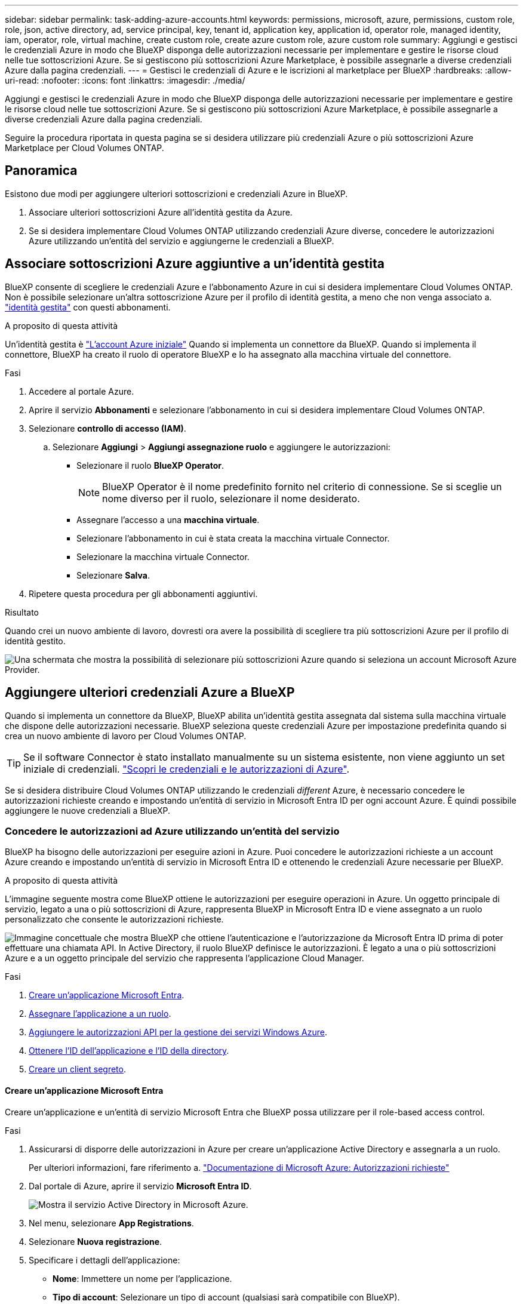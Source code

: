 ---
sidebar: sidebar 
permalink: task-adding-azure-accounts.html 
keywords: permissions, microsoft, azure, permissions, custom role, role, json, active directory, ad, service principal, key, tenant id, application key, application id, operator role, managed identity, iam, operator, role, virtual machine, create custom role, create azure custom role, azure custom role 
summary: Aggiungi e gestisci le credenziali Azure in modo che BlueXP disponga delle autorizzazioni necessarie per implementare e gestire le risorse cloud nelle tue sottoscrizioni Azure. Se si gestiscono più sottoscrizioni Azure Marketplace, è possibile assegnarle a diverse credenziali Azure dalla pagina credenziali. 
---
= Gestisci le credenziali di Azure e le iscrizioni al marketplace per BlueXP
:hardbreaks:
:allow-uri-read: 
:nofooter: 
:icons: font
:linkattrs: 
:imagesdir: ./media/


[role="lead"]
Aggiungi e gestisci le credenziali Azure in modo che BlueXP disponga delle autorizzazioni necessarie per implementare e gestire le risorse cloud nelle tue sottoscrizioni Azure. Se si gestiscono più sottoscrizioni Azure Marketplace, è possibile assegnarle a diverse credenziali Azure dalla pagina credenziali.

Seguire la procedura riportata in questa pagina se si desidera utilizzare più credenziali Azure o più sottoscrizioni Azure Marketplace per Cloud Volumes ONTAP.



== Panoramica

Esistono due modi per aggiungere ulteriori sottoscrizioni e credenziali Azure in BlueXP.

. Associare ulteriori sottoscrizioni Azure all'identità gestita da Azure.
. Se si desidera implementare Cloud Volumes ONTAP utilizzando credenziali Azure diverse, concedere le autorizzazioni Azure utilizzando un'entità del servizio e aggiungerne le credenziali a BlueXP.




== Associare sottoscrizioni Azure aggiuntive a un'identità gestita

BlueXP consente di scegliere le credenziali Azure e l'abbonamento Azure in cui si desidera implementare Cloud Volumes ONTAP. Non è possibile selezionare un'altra sottoscrizione Azure per il profilo di identità gestita, a meno che non venga associato a. https://docs.microsoft.com/en-us/azure/active-directory/managed-identities-azure-resources/overview["identità gestita"^] con questi abbonamenti.

.A proposito di questa attività
Un'identità gestita è link:concept-accounts-azure.html["L'account Azure iniziale"] Quando si implementa un connettore da BlueXP. Quando si implementa il connettore, BlueXP ha creato il ruolo di operatore BlueXP e lo ha assegnato alla macchina virtuale del connettore.

.Fasi
. Accedere al portale Azure.
. Aprire il servizio *Abbonamenti* e selezionare l'abbonamento in cui si desidera implementare Cloud Volumes ONTAP.
. Selezionare *controllo di accesso (IAM)*.
+
.. Selezionare *Aggiungi* > *Aggiungi assegnazione ruolo* e aggiungere le autorizzazioni:
+
*** Selezionare il ruolo *BlueXP Operator*.
+

NOTE: BlueXP Operator è il nome predefinito fornito nel criterio di connessione. Se si sceglie un nome diverso per il ruolo, selezionare il nome desiderato.

*** Assegnare l'accesso a una *macchina virtuale*.
*** Selezionare l'abbonamento in cui è stata creata la macchina virtuale Connector.
*** Selezionare la macchina virtuale Connector.
*** Selezionare *Salva*.




. Ripetere questa procedura per gli abbonamenti aggiuntivi.


.Risultato
Quando crei un nuovo ambiente di lavoro, dovresti ora avere la possibilità di scegliere tra più sottoscrizioni Azure per il profilo di identità gestito.

image:screenshot_accounts_switch_azure_subscription.gif["Una schermata che mostra la possibilità di selezionare più sottoscrizioni Azure quando si seleziona un account Microsoft Azure Provider."]



== Aggiungere ulteriori credenziali Azure a BlueXP

Quando si implementa un connettore da BlueXP, BlueXP abilita un'identità gestita assegnata dal sistema sulla macchina virtuale che dispone delle autorizzazioni necessarie. BlueXP seleziona queste credenziali Azure per impostazione predefinita quando si crea un nuovo ambiente di lavoro per Cloud Volumes ONTAP.


TIP: Se il software Connector è stato installato manualmente su un sistema esistente, non viene aggiunto un set iniziale di credenziali. link:concept-accounts-azure.html["Scopri le credenziali e le autorizzazioni di Azure"].

Se si desidera distribuire Cloud Volumes ONTAP utilizzando le credenziali _different_ Azure, è necessario concedere le autorizzazioni richieste creando e impostando un'entità di servizio in Microsoft Entra ID per ogni account Azure. È quindi possibile aggiungere le nuove credenziali a BlueXP.



=== Concedere le autorizzazioni ad Azure utilizzando un'entità del servizio

BlueXP ha bisogno delle autorizzazioni per eseguire azioni in Azure. Puoi concedere le autorizzazioni richieste a un account Azure creando e impostando un'entità di servizio in Microsoft Entra ID e ottenendo le credenziali Azure necessarie per BlueXP.

.A proposito di questa attività
L'immagine seguente mostra come BlueXP ottiene le autorizzazioni per eseguire operazioni in Azure. Un oggetto principale di servizio, legato a una o più sottoscrizioni di Azure, rappresenta BlueXP in Microsoft Entra ID e viene assegnato a un ruolo personalizzato che consente le autorizzazioni richieste.

image:diagram_azure_authentication.png["Immagine concettuale che mostra BlueXP che ottiene l'autenticazione e l'autorizzazione da Microsoft Entra ID prima di poter effettuare una chiamata API. In Active Directory, il ruolo BlueXP definisce le autorizzazioni. È legato a una o più sottoscrizioni Azure e a un oggetto principale del servizio che rappresenta l'applicazione Cloud Manager."]

.Fasi
. <<Creare un'applicazione Microsoft Entra>>.
. <<Assegnare l'applicazione a un ruolo>>.
. <<Aggiungere le autorizzazioni API per la gestione dei servizi Windows Azure>>.
. <<Ottenere l'ID dell'applicazione e l'ID della directory>>.
. <<Creare un client segreto>>.




==== Creare un'applicazione Microsoft Entra

Creare un'applicazione e un'entità di servizio Microsoft Entra che BlueXP possa utilizzare per il role-based access control.

.Fasi
. Assicurarsi di disporre delle autorizzazioni in Azure per creare un'applicazione Active Directory e assegnarla a un ruolo.
+
Per ulteriori informazioni, fare riferimento a. https://docs.microsoft.com/en-us/azure/active-directory/develop/howto-create-service-principal-portal#required-permissions/["Documentazione di Microsoft Azure: Autorizzazioni richieste"^]

. Dal portale di Azure, aprire il servizio *Microsoft Entra ID*.
+
image:screenshot_azure_ad.png["Mostra il servizio Active Directory in Microsoft Azure."]

. Nel menu, selezionare *App Registrations*.
. Selezionare *Nuova registrazione*.
. Specificare i dettagli dell'applicazione:
+
** *Nome*: Immettere un nome per l'applicazione.
** *Tipo di account*: Selezionare un tipo di account (qualsiasi sarà compatibile con BlueXP).
** *Reindirizza URI*: Questo campo può essere lasciato vuoto.


. Selezionare *Registra*.
+
Hai creato l'applicazione ad e il service principal.



.Risultato
Hai creato l'applicazione ad e il service principal.



==== Assegnare l'applicazione a un ruolo

È necessario associare l'entità del servizio a una o più sottoscrizioni Azure e assegnarle il ruolo personalizzato "operatore BlueXP" in modo che BlueXP disponga delle autorizzazioni in Azure.

.Fasi
. Creare un ruolo personalizzato:
+
Si noti che è possibile creare un ruolo personalizzato di Azure utilizzando il portale Azure, Azure PowerShell, Azure CLI o REST API. I passaggi seguenti mostrano come creare il ruolo utilizzando la CLI di Azure. Se si preferisce utilizzare un metodo diverso, fare riferimento a. https://learn.microsoft.com/en-us/azure/role-based-access-control/custom-roles#steps-to-create-a-custom-role["Documentazione di Azure"^]

+
.. Copiare il contenuto di link:reference-permissions-azure.html["Autorizzazioni di ruolo personalizzate per il connettore"] E salvarli in un file JSON.
.. Modificare il file JSON aggiungendo gli ID di abbonamento Azure all'ambito assegnabile.
+
È necessario aggiungere l'ID per ogni abbonamento Azure da cui gli utenti creeranno i sistemi Cloud Volumes ONTAP.

+
*Esempio*

+
[source, json]
----
"AssignableScopes": [
"/subscriptions/d333af45-0d07-4154-943d-c25fbzzzzzzz",
"/subscriptions/54b91999-b3e6-4599-908e-416e0zzzzzzz",
"/subscriptions/398e471c-3b42-4ae7-9b59-ce5bbzzzzzzz"
----
.. Utilizzare il file JSON per creare un ruolo personalizzato in Azure.
+
I passaggi seguenti descrivono come creare il ruolo utilizzando Bash in Azure Cloud Shell.

+
*** Inizio https://docs.microsoft.com/en-us/azure/cloud-shell/overview["Azure Cloud Shell"^] E scegliere l'ambiente Bash.
*** Caricare il file JSON.
+
image:screenshot_azure_shell_upload.png["Schermata di Azure Cloud Shell in cui è possibile scegliere l'opzione per caricare un file."]

*** Utilizzare la CLI di Azure per creare il ruolo personalizzato:
+
[source, azurecli]
----
az role definition create --role-definition Connector_Policy.json
----
+
A questo punto, dovrebbe essere disponibile un ruolo personalizzato denominato BlueXP Operator che è possibile assegnare alla macchina virtuale Connector.





. Assegnare l'applicazione al ruolo:
+
.. Dal portale Azure, aprire il servizio *Subscriptions*.
.. Selezionare l'abbonamento.
.. Selezionare *controllo di accesso (IAM) > Aggiungi > Aggiungi assegnazione ruolo*.
.. Nella scheda *ruolo*, selezionare il ruolo *operatore BlueXP* e selezionare *Avanti*.
.. Nella scheda *membri*, completare la seguente procedura:
+
*** Mantieni selezionata l'opzione *User, group o service principal*.
*** Seleziona *Seleziona membri*.
+
image:screenshot-azure-service-principal-role.png["Schermata del portale Azure che mostra la scheda membri quando si aggiunge un ruolo a un'applicazione."]

*** Cercare il nome dell'applicazione.
+
Ecco un esempio:

+
image:screenshot_azure_service_principal_role.png["Schermata del portale Azure che mostra il modulo Add role assignment nel portale Azure."]

*** Selezionare l'applicazione e selezionare *Seleziona*.
*** Selezionare *Avanti*.


.. Selezionare *Rivedi + assegna*.
+
L'entità del servizio dispone ora delle autorizzazioni Azure necessarie per implementare il connettore.

+
Se si desidera implementare Cloud Volumes ONTAP da più sottoscrizioni Azure, è necessario associare l'entità del servizio a ciascuna di queste sottoscrizioni. BlueXP consente di selezionare l'abbonamento che si desidera utilizzare durante l'implementazione di Cloud Volumes ONTAP.







==== Aggiungere le autorizzazioni API per la gestione dei servizi Windows Azure

L'entità del servizio deve disporre delle autorizzazioni "API di gestione dei servizi Windows Azure".

.Fasi
. Nel servizio *Microsoft Entra ID*, selezionare *registrazioni app* e selezionare l'applicazione.
. Selezionare *API permissions > Add a permission* (autorizzazioni API > Aggiungi autorizzazione).
. In *Microsoft API*, selezionare *Azure Service Management*.
+
image:screenshot_azure_service_mgmt_apis.gif["Una schermata del portale Azure che mostra le autorizzazioni API di Azure Service Management."]

. Selezionare *Access Azure Service Management as organization users* (accesso a Azure Service Management come utenti dell'organizzazione), quindi selezionare *Add permissions* (Aggiungi autorizzazioni).
+
image:screenshot_azure_service_mgmt_apis_add.gif["Una schermata del portale Azure che mostra l'aggiunta delle API di gestione dei servizi Azure."]





==== Ottenere l'ID dell'applicazione e l'ID della directory

Quando si aggiunge l'account Azure a BlueXP, è necessario fornire l'ID dell'applicazione (client) e l'ID della directory (tenant) per l'applicazione. BlueXP utilizza gli ID per effettuare l'accesso a livello di programmazione.

.Fasi
. Nel servizio *Microsoft Entra ID*, selezionare *registrazioni app* e selezionare l'applicazione.
. Copiare *Application (client) ID* e *Directory (tenant) ID*.
+
image:screenshot_azure_app_ids.gif["Una schermata che mostra l'ID dell'applicazione (client) e l'ID della directory (tenant) per un'applicazione in Microsoft Entra IDy."]

+
Quando si aggiunge l'account Azure a BlueXP, è necessario fornire l'ID dell'applicazione (client) e l'ID della directory (tenant) per l'applicazione. BlueXP utilizza gli ID per effettuare l'accesso a livello di programmazione.





==== Creare un client segreto

Devi creare una password client e fornire a BlueXP il valore della password in modo che BlueXP possa utilizzarla per l'autenticazione con Microsoft Entra ID.

.Fasi
. Aprire il servizio *Microsoft Entra ID*.
. Selezionare *App Registrations* e selezionare l'applicazione.
. Selezionare *certificati e segreti > nuovo segreto client*.
. Fornire una descrizione del segreto e una durata.
. Selezionare *Aggiungi*.
. Copiare il valore del client secret.
+
image:screenshot_azure_client_secret.gif["Uno screenshot del portale di Azure che mostra un segreto client per l'entità del servizio Microsoft Entra."]

+
A questo punto, si dispone di una chiave segreta del client che BlueXP può utilizzare per eseguire l'autenticazione con Microsoft Entra ID.



.Risultato
L'entità del servizio è ora impostata e l'ID dell'applicazione (client), l'ID della directory (tenant) e il valore del client secret dovrebbero essere stati copiati. Quando si aggiunge un account Azure, è necessario inserire queste informazioni in BlueXP.



=== Aggiungere le credenziali a BlueXP

Dopo aver fornito un account Azure con le autorizzazioni richieste, è possibile aggiungere le credenziali per tale account a BlueXP. Il completamento di questo passaggio consente di avviare Cloud Volumes ONTAP utilizzando credenziali Azure diverse.

.Prima di iniziare
Se hai appena creato queste credenziali nel tuo cloud provider, potrebbero essere necessari alcuni minuti prima che siano disponibili per l'utilizzo. Attendere alcuni minuti prima di aggiungere le credenziali a BlueXP.

.Prima di iniziare
È necessario creare un connettore prima di poter modificare le impostazioni di BlueXP. link:concept-connectors.html#connector-installation["Scopri come creare un connettore"].

.Fasi
. Nella parte superiore destra della console BlueXP, selezionare l'icona Impostazioni e selezionare *credenziali*.
+
image:screenshot-settings-icon-organization.png["Una schermata che mostra l'icona Settings (Impostazioni) in alto a destra della console BlueXP."]

. Selezionare *Aggiungi credenziali* e seguire la procedura guidata.
+
.. *Credentials Location*: Selezionare *Microsoft Azure > Connector*.
.. *Definisci credenziali*: Immettere le informazioni sull'entità del servizio Microsoft Entra che concede le autorizzazioni richieste:
+
*** ID dell'applicazione (client)
*** ID directory (tenant)
*** Segreto del client


.. *Marketplace Subscription*: Consente di associare un abbonamento Marketplace a queste credenziali sottoscrivendo ora o selezionando un abbonamento esistente.
.. *Revisione*: Confermare i dettagli relativi alle nuove credenziali e selezionare *Aggiungi*.




.Risultato
È ora possibile passare a un set di credenziali diverso dalla pagina Dettagli e credenziali https://docs.netapp.com/us-en/bluexp-cloud-volumes-ontap/task-deploying-otc-azure.html["quando si crea un nuovo ambiente di lavoro"^]

image:screenshot_accounts_switch_azure.gif["Una schermata che mostra la selezione tra le credenziali dopo aver selezionato Modifica credenziali nella pagina Dettagli  credenziali."]



== Gestire le credenziali esistenti

Gestire le credenziali Azure già aggiunte a BlueXP associando un abbonamento Marketplace, modificando le credenziali ed eliminandole.



=== Associare un abbonamento a Azure Marketplace alle credenziali

Dopo aver aggiunto le credenziali Azure a BlueXP, è possibile associare un abbonamento a Azure Marketplace a tali credenziali. L'abbonamento consente di creare un sistema Cloud Volumes ONTAP pay-as-you-go e di utilizzare altri servizi BlueXP.

Esistono due scenari in cui è possibile associare un abbonamento a Azure Marketplace dopo aver aggiunto le credenziali a BlueXP:

* Non hai associato un abbonamento quando inizialmente hai aggiunto le credenziali a BlueXP.
* Vuoi modificare l'iscrizione ad Azure Marketplace associata alle credenziali Azure.
+
Sostituendo l'attuale sottoscrizione al marketplace con una nuova sottoscrizione, l'abbonamento al marketplace viene modificato per qualsiasi ambiente di lavoro Cloud Volumes ONTAP esistente e per tutti i nuovi ambienti di lavoro.



.Prima di iniziare
È necessario creare un connettore prima di poter modificare le impostazioni di BlueXP. link:concept-connectors.html#connector-installation["Scopri come creare un connettore"] .

.Fasi
. Nell'angolo in alto a destra della console, seleziona l'icona Impostazioni e seleziona *Credenziali*.
. Selezionare il menu azione per un set di credenziali, quindi selezionare *Configura sottoscrizione*.
+
Selezionare le credenziali associate a un connettore. Non puoi associare un abbonamento al marketplace alle credenziali associate a BlueXP.

. Per associare le credenziali a un abbonamento esistente, selezionare l'abbonamento dall'elenco a discesa e selezionare *Configura*.
. Per associare le credenziali a un nuovo abbonamento, selezionare *Aggiungi abbonamento > continua* e seguire la procedura in Azure Marketplace:
+
.. Se richiesto, accedere all'account Azure.
.. Selezionare *Iscriviti*.
.. Compila il modulo e seleziona *Iscriviti*.
.. Una volta completato il processo di iscrizione, selezionare *Configura account*.
+
Verrai reindirizzato a BlueXP.

.. Dalla pagina *Subscription Assignment*:
+
*** Seleziona le organizzazioni o gli account BlueXP  a cui desideri associare questo abbonamento.
*** Nel campo *Sostituisci abbonamento esistente*, scegliere se sostituire automaticamente l'abbonamento esistente per un'organizzazione o un account con questo nuovo abbonamento.
+
BlueXP  sostituisce l'abbonamento esistente per tutte le credenziali dell'organizzazione o dell'account con questo nuovo abbonamento. Se un insieme di credenziali non è mai stato associato a un abbonamento, questo nuovo abbonamento non sarà associato a tali credenziali.

+
Per tutte le altre organizzazioni o account, è necessario associare manualmente l'abbonamento ripetendo questi passaggi.

*** Selezionare *Salva*.
+
Il seguente video mostra i passaggi per iscriversi a Azure Marketplace:

+
.Iscriviti a NetApp Intelligent Services da Azure Marketplace
video::b7e97509-2ecf-4fa0-b39b-b0510109a318[panopto]








=== Modificare le credenziali

Modificare le credenziali Azure in BlueXP modificando i dettagli relativi alle credenziali del servizio Azure. Ad esempio, potrebbe essere necessario aggiornare il segreto del client se è stato creato un nuovo segreto per l'applicazione principale del servizio.

.Fasi
. Nella parte superiore destra della console BlueXP, selezionare l'icona Impostazioni e selezionare *credenziali*.
. Nella pagina *credenziali organizzazione* o *credenziali account*, selezionare il menu azione per un set di credenziali, quindi selezionare *Modifica credenziali*.
. Apportare le modifiche richieste, quindi selezionare *Applica*.




=== Eliminare le credenziali

Se non hai più bisogno di una serie di credenziali, puoi eliminarle da BlueXP. È possibile eliminare solo le credenziali non associate a un ambiente di lavoro.

.Fasi
. Nella parte superiore destra della console BlueXP, selezionare l'icona Impostazioni e selezionare *credenziali*.
. Nella pagina *credenziali organizzazione* o *credenziali account*, selezionare il menu azione per un set di credenziali, quindi selezionare *Elimina credenziali*.
. Selezionare *Delete* per confermare.

